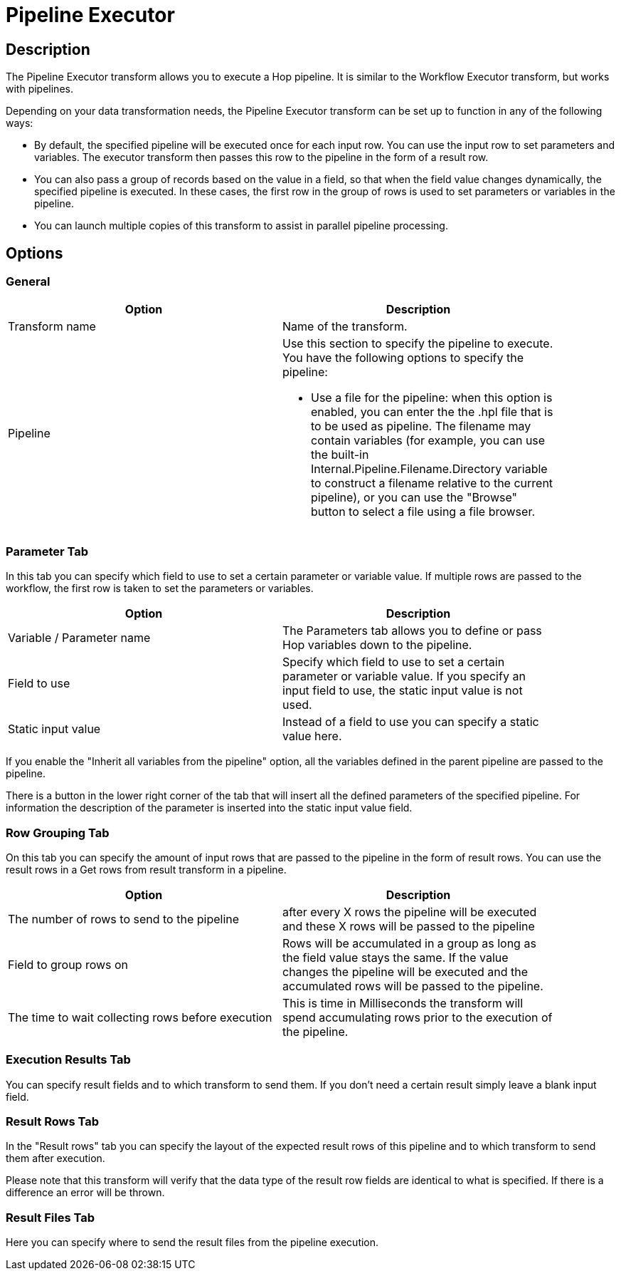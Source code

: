 ////
Licensed to the Apache Software Foundation (ASF) under one
or more contributor license agreements.  See the NOTICE file
distributed with this work for additional information
regarding copyright ownership.  The ASF licenses this file
to you under the Apache License, Version 2.0 (the
"License"); you may not use this file except in compliance
with the License.  You may obtain a copy of the License at
  http://www.apache.org/licenses/LICENSE-2.0
Unless required by applicable law or agreed to in writing,
software distributed under the License is distributed on an
"AS IS" BASIS, WITHOUT WARRANTIES OR CONDITIONS OF ANY
KIND, either express or implied.  See the License for the
specific language governing permissions and limitations
under the License.
////
:documentationPath: /pipeline/transforms/
:language: en_US
:page-alternativeEditUrl: https://github.com/apache/incubator-hop/edit/master/plugins/transforms/pipelineexecutor/src/main/doc/pipelineexecutor.adoc
= Pipeline Executor

== Description

The Pipeline Executor transform allows you to execute a Hop pipeline. It is similar to the Workflow Executor transform, but works with pipelines.

Depending on your data transformation needs, the Pipeline Executor transform can be set up to function in any of the following ways:

- By default, the specified pipeline will be executed once for each input row. You can use the input row to set parameters and variables. The executor transform then passes this row to the pipeline in the form of a result row.
- You can also pass a group of records based on the value in a field, so that when the field value changes dynamically, the specified pipeline is executed. In these cases, the first row in the group of rows is used to set parameters or variables in the pipeline.
- You can launch multiple copies of this transform to assist in parallel pipeline processing.

== Options

=== General

[width="90%", options="header"]
|===
|Option|Description
|Transform name|Name of the transform.
|Pipeline a|Use this section to specify the pipeline to execute.  You have the following options to specify the pipeline:

- Use a file for the pipeline: when this option is enabled, you can enter the the .hpl file that is to be used as pipeline. The filename may contain variables (for example, you can use the built-in Internal.Pipeline.Filename.Directory variable to construct a filename relative to the current pipeline), or you can use the "Browse" button to select a file using a file browser.
|===

=== Parameter Tab

In this tab you can specify which field to use to set a certain parameter or variable value. If multiple rows are passed to the workflow, the first row is taken to set the parameters or variables.

[width="90%", options="header"]
|===
|Option|Description
|Variable / Parameter name|The Parameters tab allows you to define or pass Hop variables down to the pipeline.
|Field to use|Specify which field to use to set a certain parameter or variable value. If you specify an input field to use, the static input value is not used.
|Static input value|Instead of a field to use you can specify a static value here.
|===

If you enable the "Inherit all variables from the pipeline" option, all the variables defined in the parent pipeline are passed to the pipeline.

There is a button in the lower right corner of the tab that will insert all the defined parameters of the specified pipeline. For information the description of the parameter is inserted into the static input value field.

=== Row Grouping Tab

On this tab you can specify the amount of input rows that are passed to the pipeline in the form of result rows. You can use the result rows in a Get rows from result transform in a pipeline.

[width="90%", options="header"]
|===
|Option|Description
|The number of rows to send to the pipeline|after every X rows the pipeline will be executed and these X rows will be passed to the pipeline
|Field to group rows on|Rows will be accumulated in a group as long as the field value stays the same. If the value
changes the pipeline will be executed and the accumulated rows will be passed to the pipeline.
|The time to wait collecting rows before execution|This is time in Milliseconds the transform will spend accumulating rows prior to the execution of the pipeline.
|===


=== Execution Results Tab

You can specify result fields and to which transform to send them.  If you don't need a certain result simply leave a blank input field.

=== Result Rows Tab

In the "Result rows" tab you can specify the layout of the expected result rows of this pipeline and to which transform to send them after execution.

Please note that this transform will verify that the data type of the result row fields are identical to what is specified.  If there is a difference an error will be thrown.

=== Result Files Tab

Here you can specify where to send the result files from the pipeline execution.